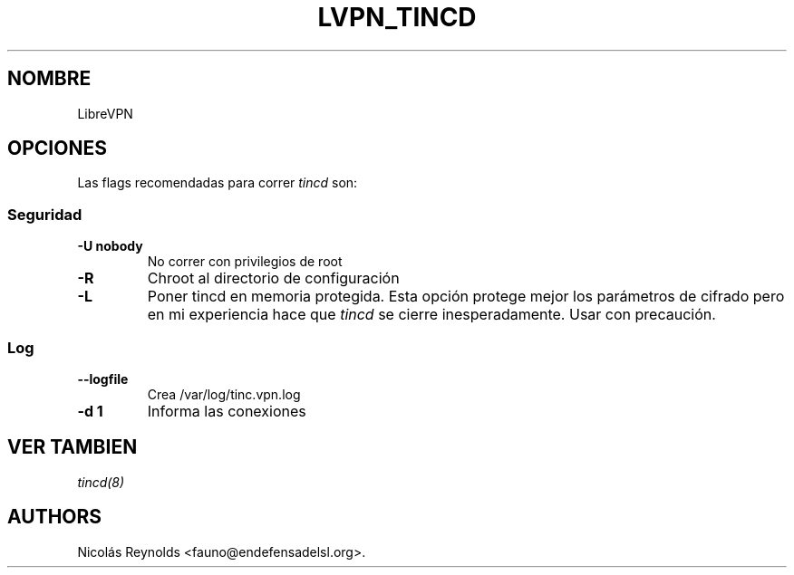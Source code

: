.TH LVPN_TINCD 1 "2013" "Manual de LibreVPN" "lvpn"
.SH NOMBRE
.PP
LibreVPN
.SH OPCIONES
.PP
Las flags recomendadas para correr \f[I]tincd\f[] son:
.SS Seguridad
.TP
.B \-U nobody
No correr con privilegios de root
.RS
.RE
.TP
.B \-R
Chroot al directorio de configuración
.RS
.RE
.TP
.B \-L
Poner tincd en memoria protegida.
Esta opción protege mejor los parámetros de cifrado pero en mi
experiencia hace que \f[I]tincd\f[] se cierre inesperadamente.
Usar con precaución.
.RS
.RE
.SS Log
.TP
.B \-\-logfile
Crea /var/log/tinc.vpn.log
.RS
.RE
.TP
.B \-d 1
Informa las conexiones
.RS
.RE
.SH VER TAMBIEN
.PP
\f[I]tincd(8)\f[]
.SH AUTHORS
Nicolás Reynolds <fauno@endefensadelsl.org>.

